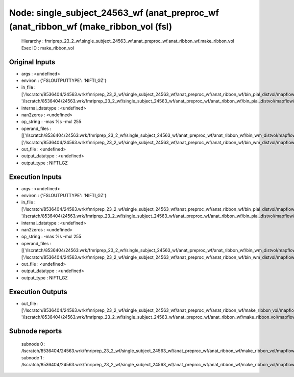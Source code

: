 Node: single_subject_24563_wf (anat_preproc_wf (anat_ribbon_wf (make_ribbon_vol (fsl)
=====================================================================================


 Hierarchy : fmriprep_23_2_wf.single_subject_24563_wf.anat_preproc_wf.anat_ribbon_wf.make_ribbon_vol
 Exec ID : make_ribbon_vol


Original Inputs
---------------


* args : <undefined>
* environ : {'FSLOUTPUTTYPE': 'NIFTI_GZ'}
* in_file : ['/lscratch/8536404/24563.wrk/fmriprep_23_2_wf/single_subject_24563_wf/anat_preproc_wf/anat_ribbon_wf/bin_pial_distvol/mapflow/_bin_pial_distvol0/lh.pial_converted_distvol_maths_bin.nii.gz', '/lscratch/8536404/24563.wrk/fmriprep_23_2_wf/single_subject_24563_wf/anat_preproc_wf/anat_ribbon_wf/bin_pial_distvol/mapflow/_bin_pial_distvol1/rh.pial_converted_distvol_maths_bin.nii.gz']
* internal_datatype : <undefined>
* nan2zeros : <undefined>
* op_string : -mas %s -mul 255
* operand_files : [['/lscratch/8536404/24563.wrk/fmriprep_23_2_wf/single_subject_24563_wf/anat_preproc_wf/anat_ribbon_wf/bin_wm_distvol/mapflow/_bin_wm_distvol0/lh.white_converted_distvol_maths_bin.nii.gz'], ['/lscratch/8536404/24563.wrk/fmriprep_23_2_wf/single_subject_24563_wf/anat_preproc_wf/anat_ribbon_wf/bin_wm_distvol/mapflow/_bin_wm_distvol1/rh.white_converted_distvol_maths_bin.nii.gz']]
* out_file : <undefined>
* output_datatype : <undefined>
* output_type : NIFTI_GZ


Execution Inputs
----------------


* args : <undefined>
* environ : {'FSLOUTPUTTYPE': 'NIFTI_GZ'}
* in_file : ['/lscratch/8536404/24563.wrk/fmriprep_23_2_wf/single_subject_24563_wf/anat_preproc_wf/anat_ribbon_wf/bin_pial_distvol/mapflow/_bin_pial_distvol0/lh.pial_converted_distvol_maths_bin.nii.gz', '/lscratch/8536404/24563.wrk/fmriprep_23_2_wf/single_subject_24563_wf/anat_preproc_wf/anat_ribbon_wf/bin_pial_distvol/mapflow/_bin_pial_distvol1/rh.pial_converted_distvol_maths_bin.nii.gz']
* internal_datatype : <undefined>
* nan2zeros : <undefined>
* op_string : -mas %s -mul 255
* operand_files : [['/lscratch/8536404/24563.wrk/fmriprep_23_2_wf/single_subject_24563_wf/anat_preproc_wf/anat_ribbon_wf/bin_wm_distvol/mapflow/_bin_wm_distvol0/lh.white_converted_distvol_maths_bin.nii.gz'], ['/lscratch/8536404/24563.wrk/fmriprep_23_2_wf/single_subject_24563_wf/anat_preproc_wf/anat_ribbon_wf/bin_wm_distvol/mapflow/_bin_wm_distvol1/rh.white_converted_distvol_maths_bin.nii.gz']]
* out_file : <undefined>
* output_datatype : <undefined>
* output_type : NIFTI_GZ


Execution Outputs
-----------------


* out_file : ['/lscratch/8536404/24563.wrk/fmriprep_23_2_wf/single_subject_24563_wf/anat_preproc_wf/anat_ribbon_wf/make_ribbon_vol/mapflow/_make_ribbon_vol0/lh.pial_converted_distvol_maths_bin_maths.nii.gz', '/lscratch/8536404/24563.wrk/fmriprep_23_2_wf/single_subject_24563_wf/anat_preproc_wf/anat_ribbon_wf/make_ribbon_vol/mapflow/_make_ribbon_vol1/rh.pial_converted_distvol_maths_bin_maths.nii.gz']


Subnode reports
---------------


 subnode 0 : /lscratch/8536404/24563.wrk/fmriprep_23_2_wf/single_subject_24563_wf/anat_preproc_wf/anat_ribbon_wf/make_ribbon_vol/mapflow/_make_ribbon_vol0/_report/report.rst
 subnode 1 : /lscratch/8536404/24563.wrk/fmriprep_23_2_wf/single_subject_24563_wf/anat_preproc_wf/anat_ribbon_wf/make_ribbon_vol/mapflow/_make_ribbon_vol1/_report/report.rst

